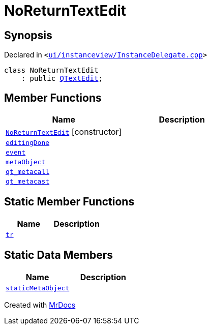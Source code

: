 [#NoReturnTextEdit]
= NoReturnTextEdit
:relfileprefix: 
:mrdocs:


== Synopsis

Declared in `&lt;https://github.com/PrismLauncher/PrismLauncher/blob/develop/launcher/ui/instanceview/InstanceDelegate.cpp#L341[ui&sol;instanceview&sol;InstanceDelegate&period;cpp]&gt;`

[source,cpp,subs="verbatim,replacements,macros,-callouts"]
----
class NoReturnTextEdit
    : public xref:QTextEdit.adoc[QTextEdit];
----

== Member Functions
[cols=2]
|===
| Name | Description 

| xref:NoReturnTextEdit/2constructor.adoc[`NoReturnTextEdit`]         [.small]#[constructor]#
| 

| xref:NoReturnTextEdit/editingDone.adoc[`editingDone`] 
| 

| xref:NoReturnTextEdit/event.adoc[`event`] 
| 

| xref:NoReturnTextEdit/metaObject.adoc[`metaObject`] 
| 

| xref:NoReturnTextEdit/qt_metacall.adoc[`qt&lowbar;metacall`] 
| 

| xref:NoReturnTextEdit/qt_metacast.adoc[`qt&lowbar;metacast`] 
| 

|===
== Static Member Functions
[cols=2]
|===
| Name | Description 

| xref:NoReturnTextEdit/tr.adoc[`tr`] 
| 

|===
== Static Data Members
[cols=2]
|===
| Name | Description 

| xref:NoReturnTextEdit/staticMetaObject.adoc[`staticMetaObject`] 
| 

|===





[.small]#Created with https://www.mrdocs.com[MrDocs]#
